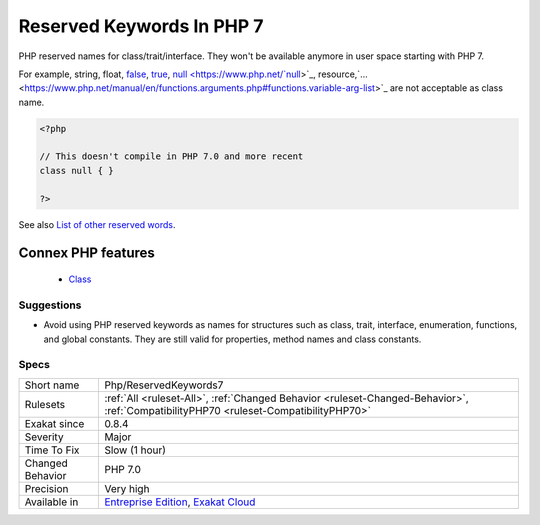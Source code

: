 .. _php-reservedkeywords7:


.. _reserved-keywords-in-php-7:

Reserved Keywords In PHP 7
++++++++++++++++++++++++++

.. meta::
	:description:
		Reserved Keywords In PHP 7: PHP reserved names for class/trait/interface.
	:twitter:card: summary_large_image
	:twitter:site: @exakat
	:twitter:title: Reserved Keywords In PHP 7
	:twitter:description: Reserved Keywords In PHP 7: PHP reserved names for class/trait/interface
	:twitter:creator: @exakat
	:twitter:image:src: https://www.exakat.io/wp-content/uploads/2020/06/logo-exakat.png
	:og:image: https://www.exakat.io/wp-content/uploads/2020/06/logo-exakat.png
	:og:title: Reserved Keywords In PHP 7
	:og:type: article
	:og:description: PHP reserved names for class/trait/interface
	:og:url: https://exakat.readthedocs.io/en/latest/Reference/Rules/Reserved Keywords In PHP 7.html
	:og:locale: en

.. raw:: html


	<script type="application/ld+json">{"@context":"https:\/\/schema.org","@graph":[{"@type":"WebPage","@id":"https:\/\/php-tips.readthedocs.io\/en\/latest\/Reference\/Rules\/Php\/ReservedKeywords7.html","url":"https:\/\/php-tips.readthedocs.io\/en\/latest\/Reference\/Rules\/Php\/ReservedKeywords7.html","name":"Reserved Keywords In PHP 7","isPartOf":{"@id":"https:\/\/www.exakat.io\/"},"datePublished":"Tue, 11 Feb 2025 09:13:38 +0000","dateModified":"Tue, 11 Feb 2025 09:13:38 +0000","description":"PHP reserved names for class\/trait\/interface","inLanguage":"en-US","potentialAction":[{"@type":"ReadAction","target":["https:\/\/exakat.readthedocs.io\/en\/latest\/Reserved Keywords In PHP 7.html"]}]},{"@type":"WebSite","@id":"https:\/\/www.exakat.io\/","url":"https:\/\/www.exakat.io\/","name":"Exakat","description":"Smart PHP static analysis","inLanguage":"en-US"}]}</script>

PHP reserved names for class/trait/interface. They won't be available anymore in user space starting with PHP 7.

For example, string, float, `false <https://www.php.net/false>`_, `true <https://www.php.net/true>`_, `null <https://www.php.net/`null <https://www.php.net/null>`_>`_, resource,`... <https://www.php.net/manual/en/functions.arguments.php#functions.variable-arg-list>`_ are not acceptable as class name.

.. code-block:: php
   
   <?php
   
   // This doesn't compile in PHP 7.0 and more recent
   class null { }
   
   ?>

See also `List of other reserved words <https://www.php.net/manual/en/reserved.other-reserved-words.php>`_.

Connex PHP features
-------------------

  + `Class <https://php-dictionary.readthedocs.io/en/latest/dictionary/class.ini.html>`_


Suggestions
___________

* Avoid using PHP reserved keywords as names for structures such as class, trait, interface, enumeration, functions, and global constants. They are still valid for properties, method names and class constants.




Specs
_____

+------------------+--------------------------------------------------------------------------------------------------------------------------------------+
| Short name       | Php/ReservedKeywords7                                                                                                                |
+------------------+--------------------------------------------------------------------------------------------------------------------------------------+
| Rulesets         | :ref:`All <ruleset-All>`, :ref:`Changed Behavior <ruleset-Changed-Behavior>`, :ref:`CompatibilityPHP70 <ruleset-CompatibilityPHP70>` |
+------------------+--------------------------------------------------------------------------------------------------------------------------------------+
| Exakat since     | 0.8.4                                                                                                                                |
+------------------+--------------------------------------------------------------------------------------------------------------------------------------+
| Severity         | Major                                                                                                                                |
+------------------+--------------------------------------------------------------------------------------------------------------------------------------+
| Time To Fix      | Slow (1 hour)                                                                                                                        |
+------------------+--------------------------------------------------------------------------------------------------------------------------------------+
| Changed Behavior | PHP 7.0                                                                                                                              |
+------------------+--------------------------------------------------------------------------------------------------------------------------------------+
| Precision        | Very high                                                                                                                            |
+------------------+--------------------------------------------------------------------------------------------------------------------------------------+
| Available in     | `Entreprise Edition <https://www.exakat.io/entreprise-edition>`_, `Exakat Cloud <https://www.exakat.io/exakat-cloud/>`_              |
+------------------+--------------------------------------------------------------------------------------------------------------------------------------+


